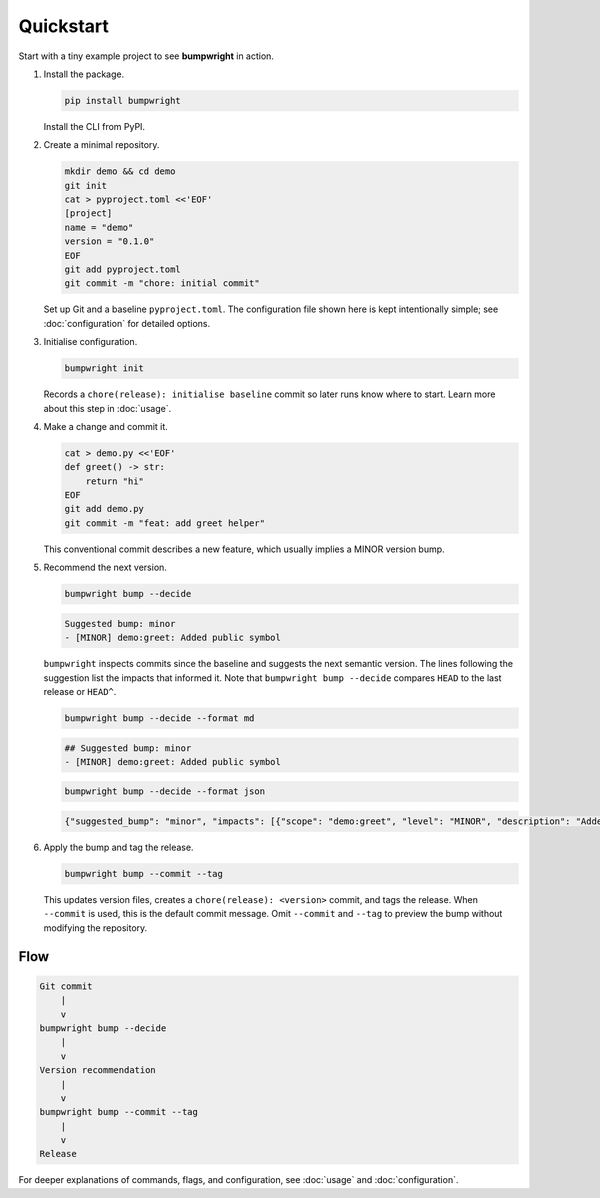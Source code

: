 Quickstart
==========

Start with a tiny example project to see **bumpwright** in action.

#. Install the package.

   .. code-block:: bash

      pip install bumpwright

   Install the CLI from PyPI.

#. Create a minimal repository.

   .. code-block:: bash

      mkdir demo && cd demo
      git init
      cat > pyproject.toml <<'EOF'
      [project]
      name = "demo"
      version = "0.1.0"
      EOF
      git add pyproject.toml
      git commit -m "chore: initial commit"

   Set up Git and a baseline ``pyproject.toml``. The configuration file
   shown here is kept intentionally simple; see :doc:`configuration` for
   detailed options.

#. Initialise configuration.

   .. code-block:: bash

      bumpwright init

   Records a ``chore(release): initialise baseline`` commit so later runs
   know where to start. Learn more about this step in :doc:`usage`.

#. Make a change and commit it.

   .. code-block:: bash

      cat > demo.py <<'EOF'
      def greet() -> str:
          return "hi"
      EOF
      git add demo.py
      git commit -m "feat: add greet helper"

   This conventional commit describes a new feature, which usually implies a
   MINOR version bump.

#. Recommend the next version.

   .. code-block:: bash

      bumpwright bump --decide

   .. code-block:: text

      Suggested bump: minor
      - [MINOR] demo:greet: Added public symbol

   ``bumpwright`` inspects commits since the baseline and suggests the next
   semantic version. The lines following the suggestion list the impacts that
   informed it. Note that ``bumpwright bump --decide`` compares ``HEAD`` to the
   last release or ``HEAD^``.

   .. code-block:: bash

      bumpwright bump --decide --format md

   .. code-block:: text

      ## Suggested bump: minor
      - [MINOR] demo:greet: Added public symbol

   .. code-block:: bash

      bumpwright bump --decide --format json

   .. code-block:: json

      {"suggested_bump": "minor", "impacts": [{"scope": "demo:greet", "level": "MINOR", "description": "Added public symbol"}]}

#. Apply the bump and tag the release.

   .. code-block:: bash

      bumpwright bump --commit --tag

   This updates version files, creates a ``chore(release): <version>`` commit,
   and tags the release. When ``--commit`` is used, this is the default commit
   message. Omit ``--commit`` and ``--tag`` to preview the bump without
   modifying the repository.

Flow
----

.. code-block:: text

   Git commit
       |
       v
   bumpwright bump --decide
       |
       v
   Version recommendation
       |
       v
   bumpwright bump --commit --tag
       |
       v
   Release

For deeper explanations of commands, flags, and configuration, see
:doc:`usage` and :doc:`configuration`.

